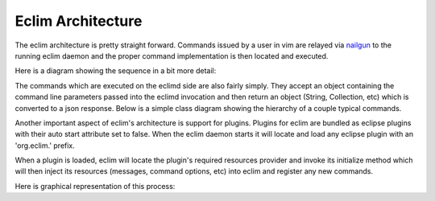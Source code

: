 .. Copyright (C) 2005 - 2012  Eric Van Dewoestine

   This program is free software: you can redistribute it and/or modify
   it under the terms of the GNU General Public License as published by
   the Free Software Foundation, either version 3 of the License, or
   (at your option) any later version.

   This program is distributed in the hope that it will be useful,
   but WITHOUT ANY WARRANTY; without even the implied warranty of
   MERCHANTABILITY or FITNESS FOR A PARTICULAR PURPOSE.  See the
   GNU General Public License for more details.

   You should have received a copy of the GNU General Public License
   along with this program.  If not, see <http://www.gnu.org/licenses/>.

Eclim Architecture
==================

The eclim architecture is pretty straight forward.  Commands issued by a user
in vim are relayed via nailgun_ to the running eclim daemon and the proper
command implementation is then located and executed.

Here is a diagram showing the sequence in a bit more detail:

.. uml::

   skinparam monochrome true
   hide footbox
   box "Vim"
     participant "<command>.vim"
     participant eclim.vim
   end box
   participant nailgun
   box "Eclipse / Eclimd"
     participant Main
     participant Services
     participant "<Command>"
   end box

   "<command>.vim" -> eclim.vim : eclim#ExecuteEclim
   activate eclim.vim

   eclim.vim -> nailgun
   activate nailgun

   eclim.vim -> Main : main
   activate Main

   Main -> Services : getCommand
   Services --> Main
   Main -> "<Command>" : execute
   "<Command>" --> Main
   Main --> nailgun
   nailgun --> eclim.vim
   eclim.vim --> "<command>.vim"

   deactivate Main
   deactivate nailgun
   deactivate eclim.vim


The commands which are executed on the eclimd side are also fairly simply.
They accept an object containing the command line parameters passed into the
eclimd invocation and then return an object (String, Collection, etc) which is
converted to a json response.  Below is a simple class diagram showing the
hierarchy of a couple typical commands.

.. uml::

   skinparam monochrome true
   skinparam circled {
     CharacterFontSize 0
     CharacterRadius 0
   }

   Command <|.. AbstractCommand
   AbstractCommand <|-- PingCommand
   AbstractCommand <|-- ShutdownCommand

   class Command <<Interface>> {
     Object execute(CommandLine)
   }
   AbstractCommand : Preferences getPreferences()
   PingCommand : Object execute(CommandLine)
   ShutdownCommand : Object execute(CommandLine)


Another important aspect of eclim's architecture is support for plugins.
Plugins for eclim are bundled as eclipse plugins with their auto start
attribute set to false.  When the eclim daemon starts it will locate and load
any eclipse plugin with an 'org.eclim.' prefix.

When a plugin is loaded, eclim will locate the plugin's required resources
provider and invoke its initialize method which will then inject its resources
(messages, command options, etc) into eclim and register any new commands.

Here is graphical representation of this process:

.. uml::

   skinparam monochrome true
   hide footbox

   participant "<Eclipse>"
   participant EclimApplication
   participant PluginResources
   participant Services

   "<Eclipse>" -> EclimApplication : start
   activate EclimApplication
   EclimApplication -> EclimApplication : loadPlugins
   activate EclimApplication
   EclimApplication -> PluginResources : initialize
   activate PluginResources
   PluginResources -> Services : addPluginResources
   PluginResources -> Services : registerCommand
   PluginResources --> EclimApplication
   deactivate PluginResources

   deactivate EclimApplication
   deactivate EclimApplication
   EclimApplication --> "<Eclipse>"

.. _nailgun: http://www.martiansoftware.com/nailgun/
